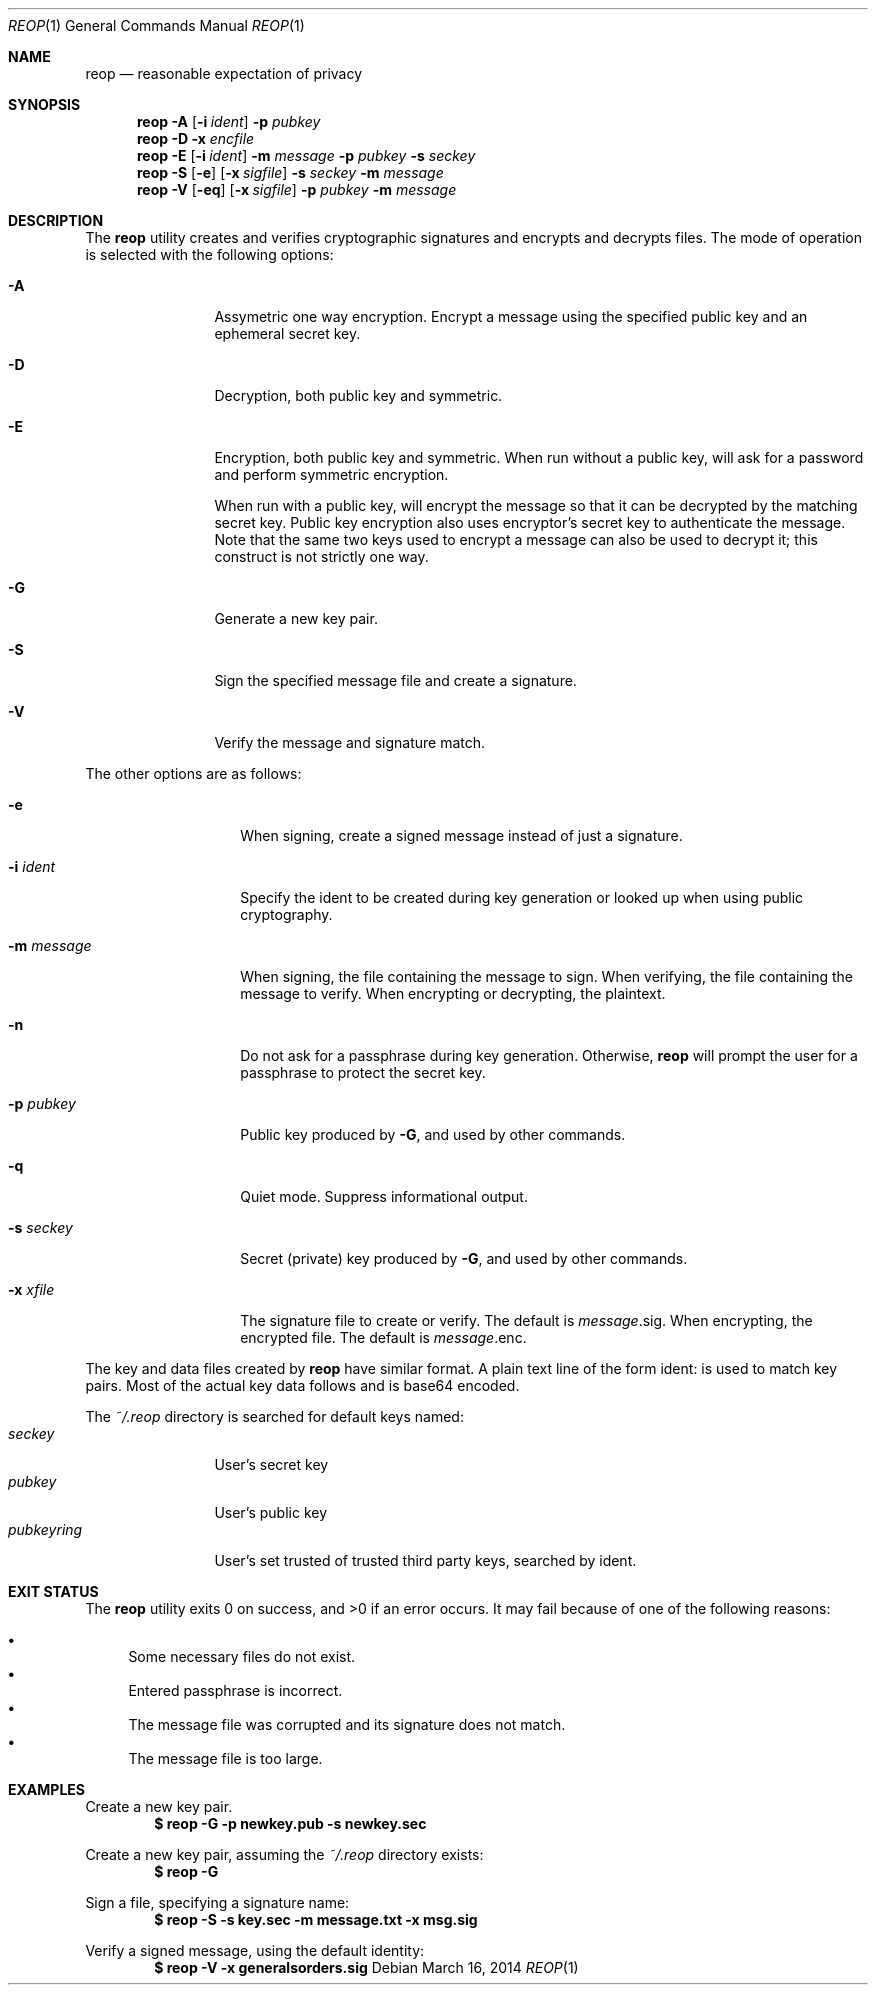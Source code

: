 .\"
.\"Copyright (c) 2014 Ted Unangst <tedu@tedunangst.com>
.\"
.\"Permission to use, copy, modify, and distribute this software for any
.\"purpose with or without fee is hereby granted, provided that the above
.\"copyright notice and this permission notice appear in all copies.
.\"
.\"THE SOFTWARE IS PROVIDED "AS IS" AND THE AUTHOR DISCLAIMS ALL WARRANTIES
.\"WITH REGARD TO THIS SOFTWARE INCLUDING ALL IMPLIED WARRANTIES OF
.\"MERCHANTABILITY AND FITNESS. IN NO EVENT SHALL THE AUTHOR BE LIABLE FOR
.\"ANY SPECIAL, DIRECT, INDIRECT, OR CONSEQUENTIAL DAMAGES OR ANY DAMAGES
.\"WHATSOEVER RESULTING FROM LOSS OF USE, DATA OR PROFITS, WHETHER IN AN
.\"ACTION OF CONTRACT, NEGLIGENCE OR OTHER TORTIOUS ACTION, ARISING OUT OF
.\"OR IN CONNECTION WITH THE USE OR PERFORMANCE OF THIS SOFTWARE.
.Dd $Mdocdate: March 16 2014 $
.Dt REOP 1
.Os
.Sh NAME
.Nm reop
.Nd reasonable expectation of privacy
.Sh SYNOPSIS
.Nm reop
.Fl A
.Op Fl i Ar ident
.Fl p Ar pubkey
.Nm reop
.Fl D
.Fl x Ar encfile
.Nm reop
.Fl E
.Op Fl i Ar ident
.Fl m Ar message
.Fl p Ar pubkey
.Fl s Ar seckey
.Nm reop
.Fl S
.Op Fl e
.Op Fl x Ar sigfile
.Fl s Ar seckey
.Fl m Ar message
.Nm reop
.Fl V
.Op Fl eq
.Op Fl x Ar sigfile
.Fl p Ar pubkey
.Fl m Ar message
.Sh DESCRIPTION
The
.Nm
utility creates and verifies cryptographic signatures and encrypts and
decrypts files.
The mode of operation is selected with the following options:
.Bl -tag -width Dsssigfile
.It Fl A
Assymetric one way encryption.
Encrypt a message using the specified public key and an ephemeral
secret key.
.It Fl D
Decryption, both public key and symmetric.
.It Fl E
Encryption, both public key and symmetric.
When run without a public key, will ask for a password and
perform symmetric encryption.
.Pp
When run with a public key, will encrypt the message so that it can be
decrypted by the matching secret key.
Public key encryption also uses encryptor's secret key to authenticate the
message.
Note that the same two keys used to encrypt a message can also be used
to decrypt it; this construct is not strictly one way.
.It Fl G
Generate a new key pair.
.It Fl S
Sign the specified message file and create a signature.
.It Fl V
Verify the message and signature match.
.El
.Pp
The other options are as follows:
.Bl -tag -width Dsssignature
.It Fl e
When signing, create a signed message instead of just a signature.
.It Fl i Ar ident
Specify the ident to be created during key generation or
looked up when using public cryptography.
.It Fl m Ar message
When signing, the file containing the message to sign.
When verifying, the file containing the message to verify.
When encrypting or decrypting, the plaintext.
.It Fl n
Do not ask for a passphrase during key generation.
Otherwise,
.Nm
will prompt the user for a passphrase to protect the secret key.
.It Fl p Ar pubkey
Public key produced by
.Fl G ,
and used by other commands.
.It Fl q
Quiet mode.
Suppress informational output.
.It Fl s Ar seckey
Secret (private) key produced by
.Fl G ,
and used by other commands.
.It Fl x Ar xfile
The signature file to create or verify.
The default is
.Ar message Ns .sig .
When encrypting, the encrypted file.
The default is
.Ar message Ns .enc .
.El
.Pp
The key and data files created by
.Nm
have similar format.
A plain text line of the form ident: is used to match key pairs.
Most of the actual key data follows and is base64 encoded.
.Pp
The
.Pa ~/.reop
directory is searched for default keys named:
.Bl -tag -width pubkeyring -compact
.It Pa seckey
User's secret key
.It Pa pubkey
User's public key
.It Pa pubkeyring
User's set trusted of trusted third party keys, searched by ident.
.El
.Sh EXIT STATUS
.Ex -std reop
It may fail because of one of the following reasons:
.Pp
.Bl -bullet -compact
.It
Some necessary files do not exist.
.It
Entered passphrase is incorrect.
.It
The message file was corrupted and its signature does not match.
.It
The message file is too large.
.El
.Sh EXAMPLES
Create a new key pair.
.Dl $ reop -G -p newkey.pub -s newkey.sec
.Pp
Create a new key pair, assuming the
.Pa ~/.reop
directory exists:
.Dl $ reop -G
.Pp
Sign a file, specifying a signature name:
.Dl $ reop -S -s key.sec -m message.txt -x msg.sig
.Pp
Verify a signed message, using the default identity:
.Dl $ reop -V -x generalsorders.sig
